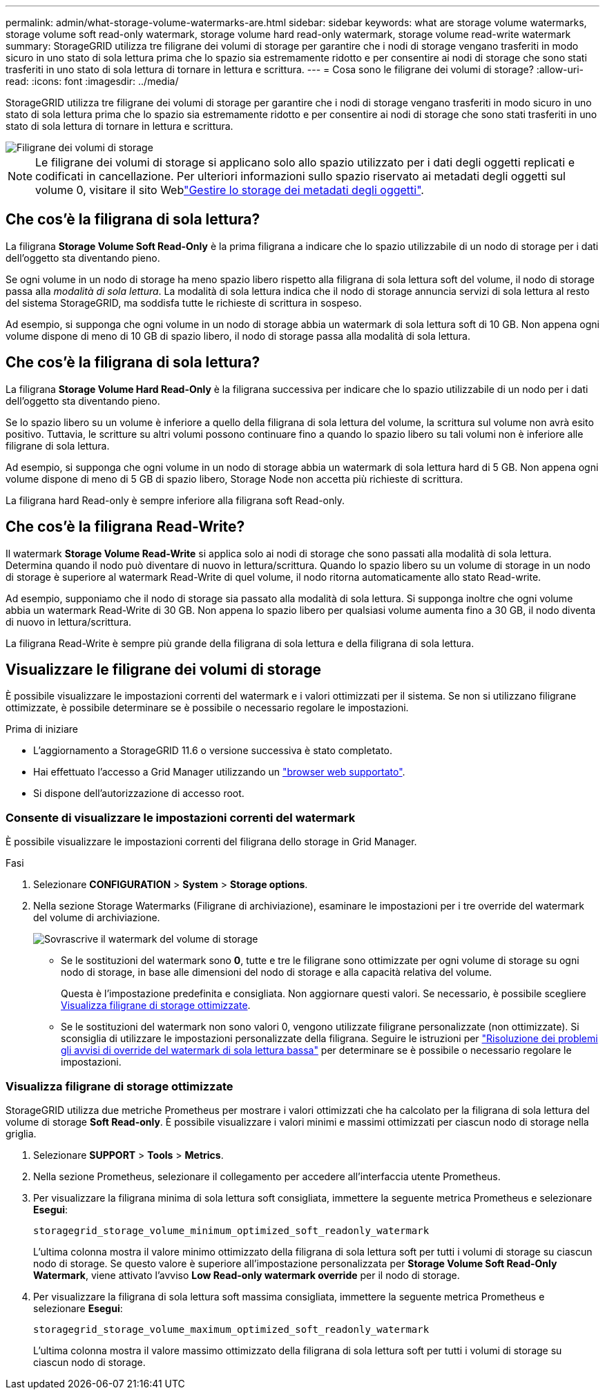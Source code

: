 ---
permalink: admin/what-storage-volume-watermarks-are.html 
sidebar: sidebar 
keywords: what are storage volume watermarks, storage volume soft read-only watermark, storage volume hard read-only watermark, storage volume read-write watermark 
summary: StorageGRID utilizza tre filigrane dei volumi di storage per garantire che i nodi di storage vengano trasferiti in modo sicuro in uno stato di sola lettura prima che lo spazio sia estremamente ridotto e per consentire ai nodi di storage che sono stati trasferiti in uno stato di sola lettura di tornare in lettura e scrittura. 
---
= Cosa sono le filigrane dei volumi di storage?
:allow-uri-read: 
:icons: font
:imagesdir: ../media/


[role="lead"]
StorageGRID utilizza tre filigrane dei volumi di storage per garantire che i nodi di storage vengano trasferiti in modo sicuro in uno stato di sola lettura prima che lo spazio sia estremamente ridotto e per consentire ai nodi di storage che sono stati trasferiti in uno stato di sola lettura di tornare in lettura e scrittura.

image::../media/storage_volume_watermarks.png[Filigrane dei volumi di storage]


NOTE: Le filigrane dei volumi di storage si applicano solo allo spazio utilizzato per i dati degli oggetti replicati e codificati in cancellazione. Per ulteriori informazioni sullo spazio riservato ai metadati degli oggetti sul volume 0, visitare il sito Weblink:managing-object-metadata-storage.html["Gestire lo storage dei metadati degli oggetti"].



== Che cos'è la filigrana di sola lettura?

La filigrana *Storage Volume Soft Read-Only* è la prima filigrana a indicare che lo spazio utilizzabile di un nodo di storage per i dati dell'oggetto sta diventando pieno.

Se ogni volume in un nodo di storage ha meno spazio libero rispetto alla filigrana di sola lettura soft del volume, il nodo di storage passa alla _modalità di sola lettura_. La modalità di sola lettura indica che il nodo di storage annuncia servizi di sola lettura al resto del sistema StorageGRID, ma soddisfa tutte le richieste di scrittura in sospeso.

Ad esempio, si supponga che ogni volume in un nodo di storage abbia un watermark di sola lettura soft di 10 GB. Non appena ogni volume dispone di meno di 10 GB di spazio libero, il nodo di storage passa alla modalità di sola lettura.



== Che cos'è la filigrana di sola lettura?

La filigrana *Storage Volume Hard Read-Only* è la filigrana successiva per indicare che lo spazio utilizzabile di un nodo per i dati dell'oggetto sta diventando pieno.

Se lo spazio libero su un volume è inferiore a quello della filigrana di sola lettura del volume, la scrittura sul volume non avrà esito positivo. Tuttavia, le scritture su altri volumi possono continuare fino a quando lo spazio libero su tali volumi non è inferiore alle filigrane di sola lettura.

Ad esempio, si supponga che ogni volume in un nodo di storage abbia un watermark di sola lettura hard di 5 GB. Non appena ogni volume dispone di meno di 5 GB di spazio libero, Storage Node non accetta più richieste di scrittura.

La filigrana hard Read-only è sempre inferiore alla filigrana soft Read-only.



== Che cos'è la filigrana Read-Write?

Il watermark *Storage Volume Read-Write* si applica solo ai nodi di storage che sono passati alla modalità di sola lettura. Determina quando il nodo può diventare di nuovo in lettura/scrittura. Quando lo spazio libero su un volume di storage in un nodo di storage è superiore al watermark Read-Write di quel volume, il nodo ritorna automaticamente allo stato Read-write.

Ad esempio, supponiamo che il nodo di storage sia passato alla modalità di sola lettura. Si supponga inoltre che ogni volume abbia un watermark Read-Write di 30 GB. Non appena lo spazio libero per qualsiasi volume aumenta fino a 30 GB, il nodo diventa di nuovo in lettura/scrittura.

La filigrana Read-Write è sempre più grande della filigrana di sola lettura e della filigrana di sola lettura.



== Visualizzare le filigrane dei volumi di storage

È possibile visualizzare le impostazioni correnti del watermark e i valori ottimizzati per il sistema. Se non si utilizzano filigrane ottimizzate, è possibile determinare se è possibile o necessario regolare le impostazioni.

.Prima di iniziare
* L'aggiornamento a StorageGRID 11.6 o versione successiva è stato completato.
* Hai effettuato l'accesso a Grid Manager utilizzando un link:../admin/web-browser-requirements.html["browser web supportato"].
* Si dispone dell'autorizzazione di accesso root.




=== Consente di visualizzare le impostazioni correnti del watermark

È possibile visualizzare le impostazioni correnti del filigrana dello storage in Grid Manager.

.Fasi
. Selezionare *CONFIGURATION* > *System* > *Storage options*.
. Nella sezione Storage Watermarks (Filigrane di archiviazione), esaminare le impostazioni per i tre override del watermark del volume di archiviazione.
+
image::../media/storage-volume-watermark-overrides.png[Sovrascrive il watermark del volume di storage]

+
** Se le sostituzioni del watermark sono *0*, tutte e tre le filigrane sono ottimizzate per ogni volume di storage su ogni nodo di storage, in base alle dimensioni del nodo di storage e alla capacità relativa del volume.
+
Questa è l'impostazione predefinita e consigliata. Non aggiornare questi valori. Se necessario, è possibile scegliere <<Visualizza filigrane di storage ottimizzate>>.

** Se le sostituzioni del watermark non sono valori 0, vengono utilizzate filigrane personalizzate (non ottimizzate). Si sconsiglia di utilizzare le impostazioni personalizzate della filigrana. Seguire le istruzioni per link:../troubleshoot/troubleshoot-low-watermark-alert.html["Risoluzione dei problemi gli avvisi di override del watermark di sola lettura bassa"] per determinare se è possibile o necessario regolare le impostazioni.






=== Visualizza filigrane di storage ottimizzate

StorageGRID utilizza due metriche Prometheus per mostrare i valori ottimizzati che ha calcolato per la filigrana di sola lettura del volume di storage *Soft Read-only*. È possibile visualizzare i valori minimi e massimi ottimizzati per ciascun nodo di storage nella griglia.

. Selezionare *SUPPORT* > *Tools* > *Metrics*.
. Nella sezione Prometheus, selezionare il collegamento per accedere all'interfaccia utente Prometheus.
. Per visualizzare la filigrana minima di sola lettura soft consigliata, immettere la seguente metrica Prometheus e selezionare *Esegui*:
+
`storagegrid_storage_volume_minimum_optimized_soft_readonly_watermark`

+
L'ultima colonna mostra il valore minimo ottimizzato della filigrana di sola lettura soft per tutti i volumi di storage su ciascun nodo di storage. Se questo valore è superiore all'impostazione personalizzata per *Storage Volume Soft Read-Only Watermark*, viene attivato l'avviso *Low Read-only watermark override* per il nodo di storage.

. Per visualizzare la filigrana di sola lettura soft massima consigliata, immettere la seguente metrica Prometheus e selezionare *Esegui*:
+
`storagegrid_storage_volume_maximum_optimized_soft_readonly_watermark`

+
L'ultima colonna mostra il valore massimo ottimizzato della filigrana di sola lettura soft per tutti i volumi di storage su ciascun nodo di storage.


